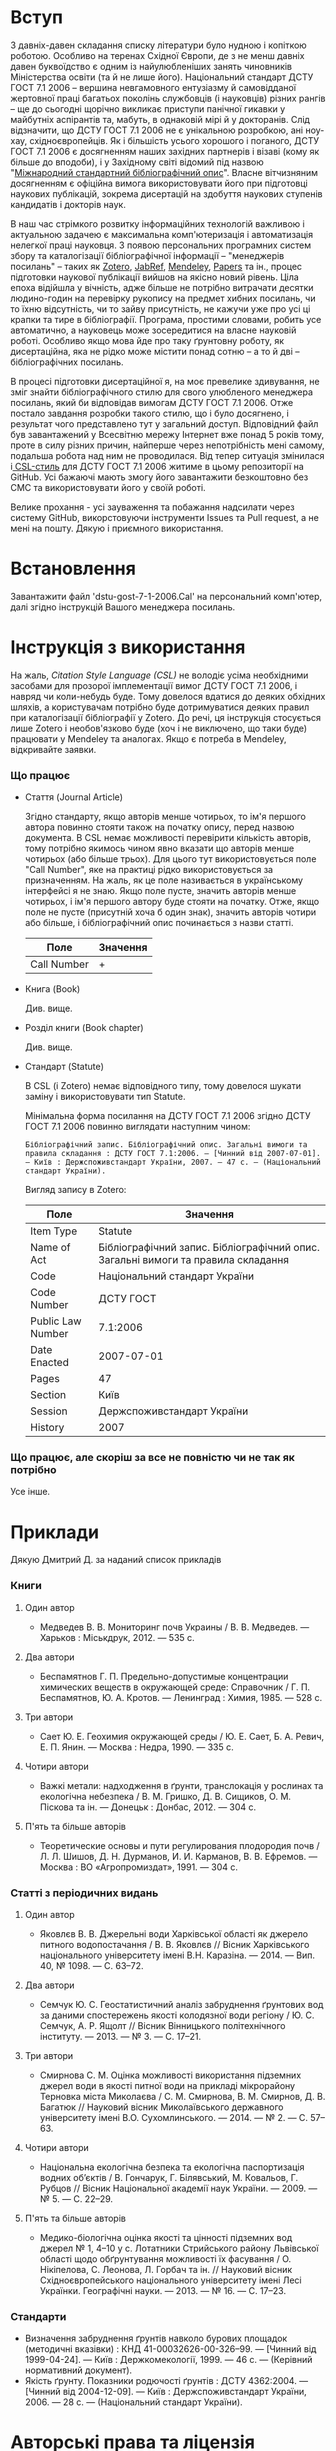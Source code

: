 * Вступ

  З давніх-давен складання списку літератури було нудною і копіткою роботою.
  Особливо на теренах Східної Європи, де з не менш давніх давен буквоїдство є
  одним із найулюбленіших занять чиновників Міністерства освіти (та й не лише
  його). Національний стандарт ДСТУ ГОСТ 7.1 2006 -- вершина невгамовного
  ентузіазму й самовідданої жертовної праці багатьох поколінь службовців (і
  науковців) різних рангів -- ще до сьогодні щорічно викликає приступи панічної
  гикавки у майбутніх аспірантів та, мабуть, в однаковій мірі й у докторанів.
  Слід відзначити, що ДСТУ ГОСТ 7.1 2006 не є унікальною розробкою, ані ноу-хау,
  східноєвропейців. Як і більшість усього хорошого і поганого, ДСТУ ГОСТ 7.1
  2006 є досягненням наших західних партнерів і візаві (кому як більше до
  вподоби), і у Західному світі відомий під назвою "[[https://uk.wikipedia.org/wiki/%25D0%259C%25D1%2596%25D0%25B6%25D0%25BD%25D0%25B0%25D1%2580%25D0%25BE%25D0%25B4%25D0%25BD%25D0%25B8%25D0%25B9_%25D1%2581%25D1%2582%25D0%25B0%25D0%25BD%25D0%25B4%25D0%25B0%25D1%2580%25D1%2582%25D0%25BD%25D0%25B8%25D0%25B9_%25D0%25B1%25D1%2596%25D0%25B1%25D0%25BB%25D1%2596%25D0%25BE%25D0%25B3%25D1%2580%25D0%25B0%25D1%2584%25D1%2596%25D1%2587%25D0%25BD%25D0%25B8%25D0%25B9_%25D0%25BE%25D0%25BF%25D0%25B8%25D1%2581][Міжнародний стандартний
  бібліографічний опис]]". Власне вітчизняним досягненням є офіційна вимога
  використовувати його при підготовці наукових публікацій, зокрема дисертацій на
  здобуття наукових ступенів кандидатів і докторів наук.

  В наш час стрімкого розвитку інформаційних технологій важливою і актуальною
  задачею є максимальна комп'ютеризація і автоматизація нелегкої праці
  науковця. З появою персональних програмних систем збору та каталогізації
  бібліографічної інформації -- "менеджерів посилань" -- таких як [[https://www.zotero.org/][Zotero]], [[http://www.jabref.org/][JabRef]],
  [[https://www.mendeley.com/][Mendeley]], [[http://papersapp.com/][Papers]] та ін., процес підготовки наукової публікації вийшов на
  якісно новий рівень. Ціла епоха відійшла у вічність, адже більше не потрібно
  витрачати десятки людино-годин на перевірку рукопису на предмет хибних
  посилань, чи то їхню відсутність, чи то зайву присутність, не кажучи уже про
  усі ці крапки та тире в бібліографії. Програма, простими словами, робить усе
  автоматично, а науковець може зосередитися на власне науковій роботі. Особливо
  якщо мова йде про таку ґрунтовну роботу, як дисертаційна, яка не рідко може
  містити понад сотню -- а то й дві -- бібліографічних посилань.

  В процесі підготовки дисертаційної я, на моє превелике здивування, не зміг
  знайти бібліографічного стилю для свого улюбленого менеджера посилань, який би
  відповідав вимогам ДСТУ ГОСТ 7.1 2006. Отже постало завдання розробки такого
  стилю, що і було досягнено, і результат чого представлено тут у загальний
  доступ. Відповідний файл був завантажений у Всесвітню мережу Інтернет вже
  понад 5 років тому, проте в силу різних причин, найперше через непотрібність
  мені самому, подальша робота над ним не проводилася. Від тепер ситуація
  змінилася і[[http://citationstyles.org/][ CSL-стиль]] для ДСТУ ГОСТ 7.1 2006 житиме в цьому репозиторії на
  GitHub. Усі бажаючі мають змогу його завантажити безкоштовно без СМС та
  використовувати його у своїй роботі.

  Велике прохання - усі зауваження та побажання надсилати через систему GitHub,
  викорстовуючи інструменти Issues та Pull request, а не мені на пошту.
  Дякую і приємного використання.

* Встановлення

  Завантажити файл 'dstu-gost-7-1-2006.Cal' на персональний комп'ютер, далі
  згідно інструкцій Вашого менеджера посилань.

* Інструкція з використання

  На жаль, [[docs.citationstyles.org/en/stable/specification.html][Citation Style Language (CSL)]] не володіє усіма необхідними засобами для
  прозорої імплементації вимог ДСТУ ГОСТ 7.1 2006, і навряд чи коли-небудь
  буде. Тому довелося вдатися до деяких обхідних шляхів, а користувачам
  потрібно буде дотримуватися деяких правил при каталогізації бібліографії у
  Zotero. До речі, ця інструкція стосується лише Zotero і необов'язково буде
  (хоч і не виключено, що таки буде) працювати у Mendeley та аналогах. Якщо є
  потреба в Mendeley, відкривайте заявки.

*** Що працює

    - Стаття (Journal Article)

      Згідно стандарту, якщо авторів менше чотирьох, то ім'я першого автора
      повинно стояти також на початку опису, перед назвою документа. В CSL немає
      можливості перевірити кількість авторів, тому потрібно якимось чином явно
      вказати що авторів менше чотирьох (або більше трьох). Для цього тут
      використовується поле "Call Number", яке на практиці рідко
      використовується за призначенням. На жаль, як це поле називається в
      українському інтерфейсі я не знаю. Якщо поле пусте, значить авторів менше
      чотирьох, і ім'я першого автору буде стояти на початку. Отже, якщо поле не
      пусте (присутній хоча б один знак), значить авторів чотири або більше, і
      бібліографічний опис починається з назви статті.

     |-------------+----------|
     | Поле        | Значення |
     |-------------+----------|
     | Call Number | +        |
     |-------------+----------|

    - Книга (Book)

      Див. вище.

    - Розділ книги (Book chapter)

      Див. вище.

    - Стандарт (Statute)

      В CSL (і Zotero) немає відповідного типу, тому довелося шукати заміну і використовувати тип Statute.

      Мінімальна форма посилання на ДСТУ ГОСТ 7.1 2006 згідно ДСТУ ГОСТ 7.1 2006
      повинно виглядати наступним чином:

      #+BEGIN_EXAMPLE
      Бібліографічний запис. Бібліографічний опис. Загальні вимоги та правила складання : ДСТУ ГОСТ 7.1:2006. — [Чинний від 2007-07-01]. — Київ : Держспоживстандарт України, 2007. — 47 с. — (Національний стандарт України).
      #+END_EXAMPLE

      Вигляд запису в Zotero:

      |-------------------+------------------------------------------------------------------------------------|
      | Поле              | Значення                                                                           |
      |-------------------+------------------------------------------------------------------------------------|
      | Item Type         | Statute                                                                            |
      | Name of Act       | Бібліографічний запис. Бібліографічний опис. Загальні вимоги та правила  складання |
      | Code              | Національний стандарт України                                                      |
      | Code Number       | ДСТУ ГОСТ                                                                          |
      | Public Law Number | 7.1:2006                                                                           |
      | Date Enacted      | 2007-07-01                                                                         |
      | Pages             | 47                                                                                 |
      | Section           | Київ                                                                               |
      | Session           | Держспоживстандарт України                                                         |
      | History           | 2007                                                                               |
      |-------------------+------------------------------------------------------------------------------------|

*** Що працює, але скоріш за все не повністю чи не так як потрібно

    Усе інше.

* Приклади

  Дякую Дмитрий Д. за наданий список прикладів

*** Книги
***** Один автор

      - Медведев В. В. Мониторинг почв Украины / В. В. Медведев. — Харьков : Міськдрук, 2012. — 535 с.

***** Два автори

      - Беспамятнов Г. П. Предельно-допустимые концентрации химических веществ в окружающей среде: Справочник / Г. П. Беспамятнов, Ю. А. Кротов. — Ленинград : Химия, 1985. — 528 с.

***** Три автори

      - Сает Ю. Е. Геохимия окружающей среды / Ю. Е. Сает, Б. А. Ревич, Е. П. Янин. — Москва : Недра, 1990. — 335 с.

***** Чотири автори

      - Важкі метали: надходження в ґрунти, транслокація у рослинах та екологічна небезпека / В. М. Гришко, Д. В. Сищиков, О. М. Піскова та ін. — Донецьк : Донбас, 2012. — 304 с.

***** П'ять та більше авторів

      - Теоретические основы и пути регулирования плодородия почв / Л. Л. Шишов, Д. Н. Дурманов, И. И. Карманов, В. В. Ефремов. — Москва : ВО «Агропромиздат», 1991. — 304 с.

*** Статті з періодичних видань
***** Один автор

      - Яковлєв В. В. Джерельні води Харківської області як джерело питного водопостачання / В. В. Яковлєв // Вісник Харківського національного університету імені В.Н. Каразіна. — 2014. — Вип. 40, № 1098. — С. 63–72.

***** Два автори

      - Семчук Ю. С. Геостатистичний аналіз забруднення ґрунтових вод за даними спостережень якості колодязної води регіону / Ю. С. Семчук, А. Р. Ящолт // Вісник Вінницького політехнічного інституту. — 2013. — № 3. — С. 17–21.

***** Три автори

      - Смирнова С. М. Оцінка можливості використання підземних джерел води в якості питної води на прикладі мікрорайону Терновка міста Миколаєва / С. М. Смирнова, В. М. Смирнов, Д. В. Багатюк // Науковий вісник Миколаївського державного університету імені В.О. Сухомлинського. — 2014. — № 2. — С. 57–63.

***** Чотири автори

      - Національна екологічна безпека та екологічна паспортизація водних об’єктів / В. Гончарук, Г. Білявський, М. Ковальов, Г. Рубцов // Вісник Національної академії наук України. — 2009. — № 5. — С. 22–29.

***** П'ять та більше авторів

      - Медико-біологічна оцінка якості та цінності підземних вод джерел № 1, 4–10 у с. Лотатники Стрийського району Львівської області щодо обґрунтування можливості їх фасування / О. Нікіпелова, С. Леонова, Л. Горбач та ін. // Науковий вісник Східноєвропейського національного університету імені Лесі Українки. Географічні науки. — 2013. — № 16. — С. 17–23.

*** Стандарти

    - Визначення забруднення ґрунтів навколо бурових площадок (методичні
      вказівки) : КНД 41-00032626-00-326–99. — [Чинний від 1999-04-24]. —
      Київ : Держкомекології, 1999. — 46 с. — (Керівний нормативний документ).
    - Якість ґрунту. Показники родючості ґрунтів : ДСТУ 4362:2004. — [Чинний
      від 2004-12-09]. — Київ : Держспоживстандарт України, 2006. — 28 с. —
      (Національний стандарт України).

* Авторські права та ліцензія

  Михайло Шевчук (C) 2011-2017, Creative Commons Attribution-Share Alike 4.0
  License: http://creativecommons.org/licenses/by-sa/4.0/
